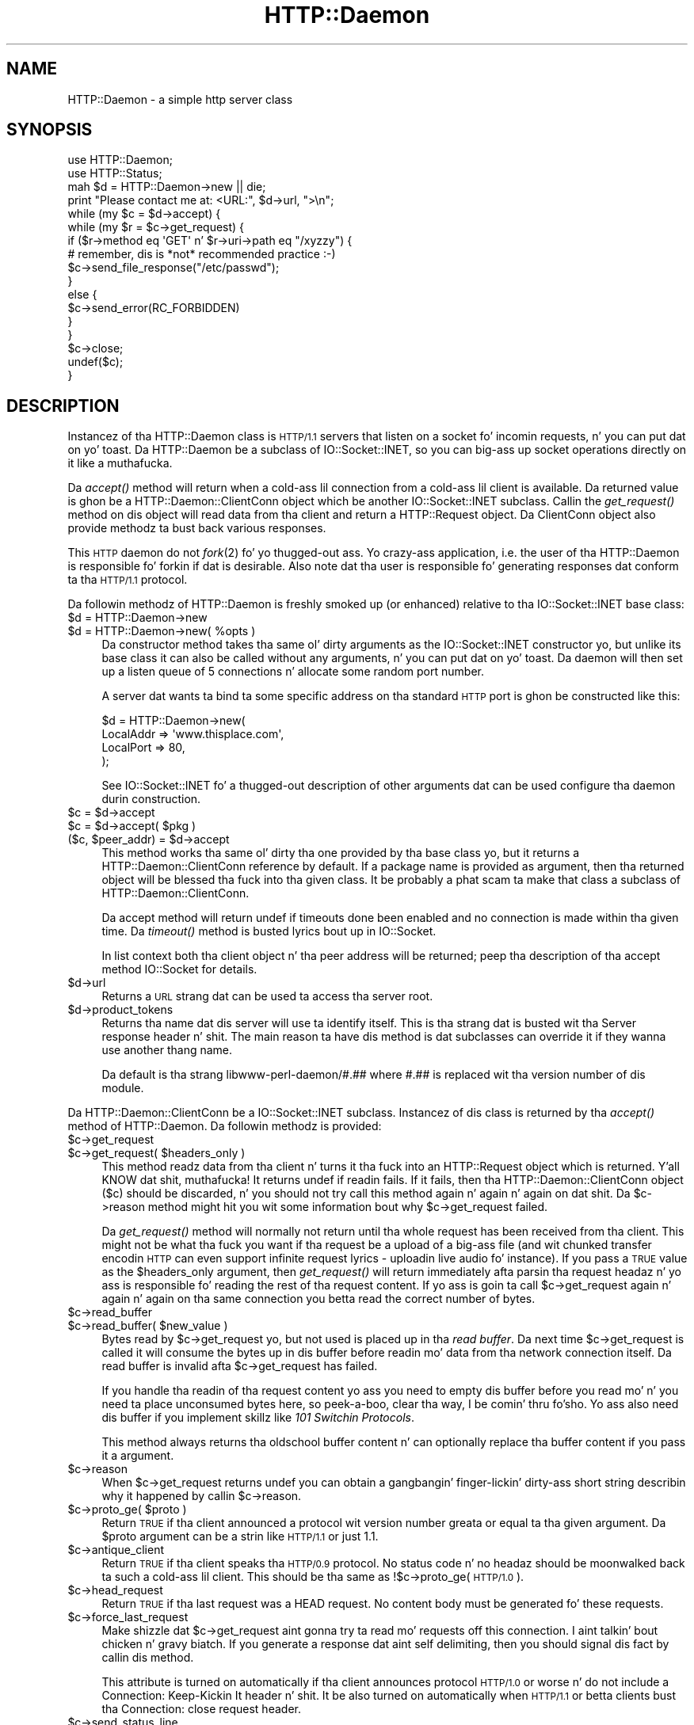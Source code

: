 .\" Automatically generated by Pod::Man 2.27 (Pod::Simple 3.28)
.\"
.\" Standard preamble:
.\" ========================================================================
.de Sp \" Vertical space (when we can't use .PP)
.if t .sp .5v
.if n .sp
..
.de Vb \" Begin verbatim text
.ft CW
.nf
.ne \\$1
..
.de Ve \" End verbatim text
.ft R
.fi
..
.\" Set up some characta translations n' predefined strings.  \*(-- will
.\" give a unbreakable dash, \*(PI'ma give pi, \*(L" will give a left
.\" double quote, n' \*(R" will give a right double quote.  \*(C+ will
.\" give a sickr C++.  Capital omega is used ta do unbreakable dashes and
.\" therefore won't be available.  \*(C` n' \*(C' expand ta `' up in nroff,
.\" not a god damn thang up in troff, fo' use wit C<>.
.tr \(*W-
.ds C+ C\v'-.1v'\h'-1p'\s-2+\h'-1p'+\s0\v'.1v'\h'-1p'
.ie n \{\
.    dz -- \(*W-
.    dz PI pi
.    if (\n(.H=4u)&(1m=24u) .ds -- \(*W\h'-12u'\(*W\h'-12u'-\" diablo 10 pitch
.    if (\n(.H=4u)&(1m=20u) .ds -- \(*W\h'-12u'\(*W\h'-8u'-\"  diablo 12 pitch
.    dz L" ""
.    dz R" ""
.    dz C` ""
.    dz C' ""
'br\}
.el\{\
.    dz -- \|\(em\|
.    dz PI \(*p
.    dz L" ``
.    dz R" ''
.    dz C`
.    dz C'
'br\}
.\"
.\" Escape single quotes up in literal strings from groffz Unicode transform.
.ie \n(.g .ds Aq \(aq
.el       .ds Aq '
.\"
.\" If tha F regista is turned on, we'll generate index entries on stderr for
.\" titlez (.TH), headaz (.SH), subsections (.SS), shit (.Ip), n' index
.\" entries marked wit X<> up in POD.  Of course, you gonna gotta process the
.\" output yo ass up in some meaningful fashion.
.\"
.\" Avoid warnin from groff bout undefined regista 'F'.
.de IX
..
.nr rF 0
.if \n(.g .if rF .nr rF 1
.if (\n(rF:(\n(.g==0)) \{
.    if \nF \{
.        de IX
.        tm Index:\\$1\t\\n%\t"\\$2"
..
.        if !\nF==2 \{
.            nr % 0
.            nr F 2
.        \}
.    \}
.\}
.rr rF
.\"
.\" Accent mark definitions (@(#)ms.acc 1.5 88/02/08 SMI; from UCB 4.2).
.\" Fear. Shiiit, dis aint no joke.  Run. I aint talkin' bout chicken n' gravy biatch.  Save yo ass.  No user-serviceable parts.
.    \" fudge factors fo' nroff n' troff
.if n \{\
.    dz #H 0
.    dz #V .8m
.    dz #F .3m
.    dz #[ \f1
.    dz #] \fP
.\}
.if t \{\
.    dz #H ((1u-(\\\\n(.fu%2u))*.13m)
.    dz #V .6m
.    dz #F 0
.    dz #[ \&
.    dz #] \&
.\}
.    \" simple accents fo' nroff n' troff
.if n \{\
.    dz ' \&
.    dz ` \&
.    dz ^ \&
.    dz , \&
.    dz ~ ~
.    dz /
.\}
.if t \{\
.    dz ' \\k:\h'-(\\n(.wu*8/10-\*(#H)'\'\h"|\\n:u"
.    dz ` \\k:\h'-(\\n(.wu*8/10-\*(#H)'\`\h'|\\n:u'
.    dz ^ \\k:\h'-(\\n(.wu*10/11-\*(#H)'^\h'|\\n:u'
.    dz , \\k:\h'-(\\n(.wu*8/10)',\h'|\\n:u'
.    dz ~ \\k:\h'-(\\n(.wu-\*(#H-.1m)'~\h'|\\n:u'
.    dz / \\k:\h'-(\\n(.wu*8/10-\*(#H)'\z\(sl\h'|\\n:u'
.\}
.    \" troff n' (daisy-wheel) nroff accents
.ds : \\k:\h'-(\\n(.wu*8/10-\*(#H+.1m+\*(#F)'\v'-\*(#V'\z.\h'.2m+\*(#F'.\h'|\\n:u'\v'\*(#V'
.ds 8 \h'\*(#H'\(*b\h'-\*(#H'
.ds o \\k:\h'-(\\n(.wu+\w'\(de'u-\*(#H)/2u'\v'-.3n'\*(#[\z\(de\v'.3n'\h'|\\n:u'\*(#]
.ds d- \h'\*(#H'\(pd\h'-\w'~'u'\v'-.25m'\f2\(hy\fP\v'.25m'\h'-\*(#H'
.ds D- D\\k:\h'-\w'D'u'\v'-.11m'\z\(hy\v'.11m'\h'|\\n:u'
.ds th \*(#[\v'.3m'\s+1I\s-1\v'-.3m'\h'-(\w'I'u*2/3)'\s-1o\s+1\*(#]
.ds Th \*(#[\s+2I\s-2\h'-\w'I'u*3/5'\v'-.3m'o\v'.3m'\*(#]
.ds ae a\h'-(\w'a'u*4/10)'e
.ds Ae A\h'-(\w'A'u*4/10)'E
.    \" erections fo' vroff
.if v .ds ~ \\k:\h'-(\\n(.wu*9/10-\*(#H)'\s-2\u~\d\s+2\h'|\\n:u'
.if v .ds ^ \\k:\h'-(\\n(.wu*10/11-\*(#H)'\v'-.4m'^\v'.4m'\h'|\\n:u'
.    \" fo' low resolution devices (crt n' lpr)
.if \n(.H>23 .if \n(.V>19 \
\{\
.    dz : e
.    dz 8 ss
.    dz o a
.    dz d- d\h'-1'\(ga
.    dz D- D\h'-1'\(hy
.    dz th \o'bp'
.    dz Th \o'LP'
.    dz ae ae
.    dz Ae AE
.\}
.rm #[ #] #H #V #F C
.\" ========================================================================
.\"
.IX Title "HTTP::Daemon 3"
.TH HTTP::Daemon 3 "2012-02-18" "perl v5.18.0" "User Contributed Perl Documentation"
.\" For nroff, turn off justification. I aint talkin' bout chicken n' gravy biatch.  Always turn off hyphenation; it makes
.\" way too nuff mistakes up in technical documents.
.if n .ad l
.nh
.SH "NAME"
HTTP::Daemon \- a simple http server class
.SH "SYNOPSIS"
.IX Header "SYNOPSIS"
.Vb 2
\&  use HTTP::Daemon;
\&  use HTTP::Status;
\&
\&  mah $d = HTTP::Daemon\->new || die;
\&  print "Please contact me at: <URL:", $d\->url, ">\en";
\&  while (my $c = $d\->accept) {
\&      while (my $r = $c\->get_request) {
\&          if ($r\->method eq \*(AqGET\*(Aq n' $r\->uri\->path eq "/xyzzy") {
\&              # remember, dis is *not* recommended practice :\-)
\&              $c\->send_file_response("/etc/passwd");
\&          }
\&          else {
\&              $c\->send_error(RC_FORBIDDEN)
\&          }
\&      }
\&      $c\->close;
\&      undef($c);
\&  }
.Ve
.SH "DESCRIPTION"
.IX Header "DESCRIPTION"
Instancez of tha \f(CW\*(C`HTTP::Daemon\*(C'\fR class is \s-1HTTP/1.1\s0 servers that
listen on a socket fo' incomin requests, n' you can put dat on yo' toast. Da \f(CW\*(C`HTTP::Daemon\*(C'\fR be a
subclass of \f(CW\*(C`IO::Socket::INET\*(C'\fR, so you can big-ass up socket operations
directly on it like a muthafucka.
.PP
Da \fIaccept()\fR method will return when a cold-ass lil connection from a cold-ass lil client is
available.  Da returned value is ghon be a \f(CW\*(C`HTTP::Daemon::ClientConn\*(C'\fR
object which be another \f(CW\*(C`IO::Socket::INET\*(C'\fR subclass.  Callin the
\&\fIget_request()\fR method on dis object will read data from tha client and
return a \f(CW\*(C`HTTP::Request\*(C'\fR object.  Da ClientConn object also provide
methodz ta bust back various responses.
.PP
This \s-1HTTP\s0 daemon do not \fIfork\fR\|(2) fo' yo thugged-out ass.  Yo crazy-ass application, i.e. the
user of tha \f(CW\*(C`HTTP::Daemon\*(C'\fR is responsible fo' forkin if dat is
desirable.  Also note dat tha user is responsible fo' generating
responses dat conform ta tha \s-1HTTP/1.1\s0 protocol.
.PP
Da followin methodz of \f(CW\*(C`HTTP::Daemon\*(C'\fR is freshly smoked up (or enhanced) relative
to tha \f(CW\*(C`IO::Socket::INET\*(C'\fR base class:
.ie n .IP "$d = HTTP::Daemon\->new" 4
.el .IP "\f(CW$d\fR = HTTP::Daemon\->new" 4
.IX Item "$d = HTTP::Daemon->new"
.PD 0
.ie n .IP "$d = HTTP::Daemon\->new( %opts )" 4
.el .IP "\f(CW$d\fR = HTTP::Daemon\->new( \f(CW%opts\fR )" 4
.IX Item "$d = HTTP::Daemon->new( %opts )"
.PD
Da constructor method takes tha same ol' dirty arguments as the
\&\f(CW\*(C`IO::Socket::INET\*(C'\fR constructor yo, but unlike its base class it can also
be called without any arguments, n' you can put dat on yo' toast.  Da daemon will then set up a listen
queue of 5 connections n' allocate some random port number.
.Sp
A server dat wants ta bind ta some specific address on tha standard
\&\s-1HTTP\s0 port is ghon be constructed like this:
.Sp
.Vb 4
\&  $d = HTTP::Daemon\->new(
\&           LocalAddr => \*(Aqwww.thisplace.com\*(Aq,
\&           LocalPort => 80,
\&       );
.Ve
.Sp
See IO::Socket::INET fo' a thugged-out description of other arguments dat can
be used configure tha daemon durin construction.
.ie n .IP "$c = $d\->accept" 4
.el .IP "\f(CW$c\fR = \f(CW$d\fR\->accept" 4
.IX Item "$c = $d->accept"
.PD 0
.ie n .IP "$c = $d\->accept( $pkg )" 4
.el .IP "\f(CW$c\fR = \f(CW$d\fR\->accept( \f(CW$pkg\fR )" 4
.IX Item "$c = $d->accept( $pkg )"
.ie n .IP "($c, $peer_addr) = $d\->accept" 4
.el .IP "($c, \f(CW$peer_addr\fR) = \f(CW$d\fR\->accept" 4
.IX Item "($c, $peer_addr) = $d->accept"
.PD
This method works tha same ol' dirty tha one provided by tha base class yo, but it
returns a \f(CW\*(C`HTTP::Daemon::ClientConn\*(C'\fR reference by default.  If a
package name is provided as argument, then tha returned object will be
blessed tha fuck into tha given class.  It be probably a phat scam ta make that
class a subclass of \f(CW\*(C`HTTP::Daemon::ClientConn\*(C'\fR.
.Sp
Da accept method will return \f(CW\*(C`undef\*(C'\fR if timeouts done been enabled
and no connection is made within tha given time.  Da \fItimeout()\fR method
is busted lyrics bout up in IO::Socket.
.Sp
In list context both tha client object n' tha peer address will be
returned; peep tha description of tha accept method IO::Socket for
details.
.ie n .IP "$d\->url" 4
.el .IP "\f(CW$d\fR\->url" 4
.IX Item "$d->url"
Returns a \s-1URL\s0 strang dat can be used ta access tha server root.
.ie n .IP "$d\->product_tokens" 4
.el .IP "\f(CW$d\fR\->product_tokens" 4
.IX Item "$d->product_tokens"
Returns tha name dat dis server will use ta identify itself.  This
is tha strang dat is busted wit tha \f(CW\*(C`Server\*(C'\fR response header n' shit.  The
main reason ta have dis method is dat subclasses can override it if
they wanna use another thang name.
.Sp
Da default is tha strang \*(L"libwww\-perl\-daemon/#.##\*(R" where \*(L"#.##\*(R" is
replaced wit tha version number of dis module.
.PP
Da \f(CW\*(C`HTTP::Daemon::ClientConn\*(C'\fR be a \f(CW\*(C`IO::Socket::INET\*(C'\fR
subclass. Instancez of dis class is returned by tha \fIaccept()\fR method
of \f(CW\*(C`HTTP::Daemon\*(C'\fR.  Da followin methodz is provided:
.ie n .IP "$c\->get_request" 4
.el .IP "\f(CW$c\fR\->get_request" 4
.IX Item "$c->get_request"
.PD 0
.ie n .IP "$c\->get_request( $headers_only )" 4
.el .IP "\f(CW$c\fR\->get_request( \f(CW$headers_only\fR )" 4
.IX Item "$c->get_request( $headers_only )"
.PD
This method readz data from tha client n' turns it tha fuck into an
\&\f(CW\*(C`HTTP::Request\*(C'\fR object which is returned. Y'all KNOW dat shit, muthafucka!  It returns \f(CW\*(C`undef\*(C'\fR
if readin fails.  If it fails, then tha \f(CW\*(C`HTTP::Daemon::ClientConn\*(C'\fR
object ($c) should be discarded, n' you should not try call this
method again n' again n' again on dat shit.  Da \f(CW$c\fR\->reason method might hit you wit some
information bout why \f(CW$c\fR\->get_request failed.
.Sp
Da \fIget_request()\fR method will normally not return until tha whole
request has been received from tha client.  This might not be what tha fuck you
want if tha request be a upload of a big-ass file (and wit chunked
transfer encodin \s-1HTTP\s0 can even support infinite request lyrics \-
uploadin live audio fo' instance).  If you pass a \s-1TRUE\s0 value as the
\&\f(CW$headers_only\fR argument, then \fIget_request()\fR will return immediately
afta parsin tha request headaz n' yo ass is responsible fo' reading
the rest of tha request content.  If yo ass is goin ta call
\&\f(CW$c\fR\->get_request again n' again n' again on tha same connection you betta read the
correct number of bytes.
.ie n .IP "$c\->read_buffer" 4
.el .IP "\f(CW$c\fR\->read_buffer" 4
.IX Item "$c->read_buffer"
.PD 0
.ie n .IP "$c\->read_buffer( $new_value )" 4
.el .IP "\f(CW$c\fR\->read_buffer( \f(CW$new_value\fR )" 4
.IX Item "$c->read_buffer( $new_value )"
.PD
Bytes read by \f(CW$c\fR\->get_request yo, but not used is placed up in tha \fIread
buffer\fR.  Da next time \f(CW$c\fR\->get_request is called it will consume the
bytes up in dis buffer before readin mo' data from tha network
connection itself.  Da read buffer is invalid afta \f(CW$c\fR\->get_request
has failed.
.Sp
If you handle tha readin of tha request content yo ass you need to
empty dis buffer before you read mo' n' you need ta place
unconsumed bytes here, so peek-a-boo, clear tha way, I be comin' thru fo'sho.  Yo ass also need dis buffer if you implement
skillz like \fI101 Switchin Protocols\fR.
.Sp
This method always returns tha oldschool buffer content n' can optionally
replace tha buffer content if you pass it a argument.
.ie n .IP "$c\->reason" 4
.el .IP "\f(CW$c\fR\->reason" 4
.IX Item "$c->reason"
When \f(CW$c\fR\->get_request returns \f(CW\*(C`undef\*(C'\fR you can obtain a gangbangin' finger-lickin' dirty-ass short string
describin why it happened by callin \f(CW$c\fR\->reason.
.ie n .IP "$c\->proto_ge( $proto )" 4
.el .IP "\f(CW$c\fR\->proto_ge( \f(CW$proto\fR )" 4
.IX Item "$c->proto_ge( $proto )"
Return \s-1TRUE\s0 if tha client announced a protocol wit version number
greata or equal ta tha given argument.  Da \f(CW$proto\fR argument can be a
strin like \*(L"\s-1HTTP/1.1\*(R"\s0 or just \*(L"1.1\*(R".
.ie n .IP "$c\->antique_client" 4
.el .IP "\f(CW$c\fR\->antique_client" 4
.IX Item "$c->antique_client"
Return \s-1TRUE\s0 if tha client speaks tha \s-1HTTP/0.9\s0 protocol.  No status
code n' no headaz should be moonwalked back ta such a cold-ass lil client.  This should
be tha same as !$c\->proto_ge(\*(L"\s-1HTTP/1.0\*(R"\s0).
.ie n .IP "$c\->head_request" 4
.el .IP "\f(CW$c\fR\->head_request" 4
.IX Item "$c->head_request"
Return \s-1TRUE\s0 if tha last request was a \f(CW\*(C`HEAD\*(C'\fR request.  No content
body must be generated fo' these requests.
.ie n .IP "$c\->force_last_request" 4
.el .IP "\f(CW$c\fR\->force_last_request" 4
.IX Item "$c->force_last_request"
Make shizzle dat \f(CW$c\fR\->get_request aint gonna try ta read mo' requests off
this connection. I aint talkin' bout chicken n' gravy biatch.  If you generate a response dat aint self
delimiting, then you should signal dis fact by callin dis method.
.Sp
This attribute is turned on automatically if tha client announces
protocol \s-1HTTP/1.0\s0 or worse n' do not include a \*(L"Connection:
Keep-Kickin It\*(R" header n' shit.  It be also turned on automatically when \s-1HTTP/1.1\s0
or betta clients bust tha \*(L"Connection: close\*(R" request header.
.ie n .IP "$c\->send_status_line" 4
.el .IP "\f(CW$c\fR\->send_status_line" 4
.IX Item "$c->send_status_line"
.PD 0
.ie n .IP "$c\->send_status_line( $code )" 4
.el .IP "\f(CW$c\fR\->send_status_line( \f(CW$code\fR )" 4
.IX Item "$c->send_status_line( $code )"
.ie n .IP "$c\->send_status_line( $code, $mess )" 4
.el .IP "\f(CW$c\fR\->send_status_line( \f(CW$code\fR, \f(CW$mess\fR )" 4
.IX Item "$c->send_status_line( $code, $mess )"
.ie n .IP "$c\->send_status_line( $code, $mess, $proto )" 4
.el .IP "\f(CW$c\fR\->send_status_line( \f(CW$code\fR, \f(CW$mess\fR, \f(CW$proto\fR )" 4
.IX Item "$c->send_status_line( $code, $mess, $proto )"
.PD
Send tha status line back ta tha client.  If \f(CW$code\fR is omitted 200 is
assumed. Y'all KNOW dat shit, muthafucka!  If \f(CW$mess\fR is omitted, then a message correspondin ta \f(CW$code\fR
is inserted. Y'all KNOW dat shit, muthafucka! This type'a shiznit happens all tha time.  If \f(CW$proto\fR is missin tha content of the
\&\f(CW$HTTP::Daemon::PROTO\fR variable is used.
.ie n .IP "$c\->send_crlf" 4
.el .IP "\f(CW$c\fR\->send_crlf" 4
.IX Item "$c->send_crlf"
Send tha \s-1CRLF\s0 sequence ta tha client.
.ie n .IP "$c\->send_basic_header" 4
.el .IP "\f(CW$c\fR\->send_basic_header" 4
.IX Item "$c->send_basic_header"
.PD 0
.ie n .IP "$c\->send_basic_header( $code )" 4
.el .IP "\f(CW$c\fR\->send_basic_header( \f(CW$code\fR )" 4
.IX Item "$c->send_basic_header( $code )"
.ie n .IP "$c\->send_basic_header( $code, $mess )" 4
.el .IP "\f(CW$c\fR\->send_basic_header( \f(CW$code\fR, \f(CW$mess\fR )" 4
.IX Item "$c->send_basic_header( $code, $mess )"
.ie n .IP "$c\->send_basic_header( $code, $mess, $proto )" 4
.el .IP "\f(CW$c\fR\->send_basic_header( \f(CW$code\fR, \f(CW$mess\fR, \f(CW$proto\fR )" 4
.IX Item "$c->send_basic_header( $code, $mess, $proto )"
.PD
Send tha status line n' tha \*(L"Date:\*(R" n' \*(L"Server:\*(R" headaz back to
the client.  This header be assumed ta be continued n' do not end
with a empty \s-1CRLF\s0 line.
.Sp
See tha description of \fIsend_status_line()\fR fo' tha description of the
accepted arguments.
.ie n .IP "$c\->send_header( $field, $value )" 4
.el .IP "\f(CW$c\fR\->send_header( \f(CW$field\fR, \f(CW$value\fR )" 4
.IX Item "$c->send_header( $field, $value )"
.PD 0
.ie n .IP "$c\->send_header( $field1, $value1, $field2, $value2, ... )" 4
.el .IP "\f(CW$c\fR\->send_header( \f(CW$field1\fR, \f(CW$value1\fR, \f(CW$field2\fR, \f(CW$value2\fR, ... )" 4
.IX Item "$c->send_header( $field1, $value1, $field2, $value2, ... )"
.PD
Send one or mo' header lines.
.ie n .IP "$c\->send_response( $res )" 4
.el .IP "\f(CW$c\fR\->send_response( \f(CW$res\fR )" 4
.IX Item "$c->send_response( $res )"
Write a \f(CW\*(C`HTTP::Response\*(C'\fR object ta the
client as a response.  We try hard ta make shizzle dat tha response is
self delimitin so dat tha connection can stay persistent fo' further
request/response exchanges.
.Sp
Da content attribute of tha \f(CW\*(C`HTTP::Response\*(C'\fR object can be a normal
strin or a subroutine reference.  If it aint nuthin but a subroutine, then
whatever dis callback routine returns is freestyled back ta the
client as tha response content.  Da routine is ghon be called until it
return a undefined or empty value.  If tha client is \s-1HTTP/1.1\s0 aware
then we will use chunked transfer encodin fo' tha response.
.ie n .IP "$c\->send_redirect( $loc )" 4
.el .IP "\f(CW$c\fR\->send_redirect( \f(CW$loc\fR )" 4
.IX Item "$c->send_redirect( $loc )"
.PD 0
.ie n .IP "$c\->send_redirect( $loc, $code )" 4
.el .IP "\f(CW$c\fR\->send_redirect( \f(CW$loc\fR, \f(CW$code\fR )" 4
.IX Item "$c->send_redirect( $loc, $code )"
.ie n .IP "$c\->send_redirect( $loc, $code, $entity_body )" 4
.el .IP "\f(CW$c\fR\->send_redirect( \f(CW$loc\fR, \f(CW$code\fR, \f(CW$entity_body\fR )" 4
.IX Item "$c->send_redirect( $loc, $code, $entity_body )"
.PD
Send a redirect response back ta tha client.  Da location ($loc) can
be a absolute or relatizzle \s-1URL.\s0 Da \f(CW$code\fR must be one tha redirect
status codes, n' defaults ta \*(L"301 Moved Permanently\*(R"
.ie n .IP "$c\->send_error" 4
.el .IP "\f(CW$c\fR\->send_error" 4
.IX Item "$c->send_error"
.PD 0
.ie n .IP "$c\->send_error( $code )" 4
.el .IP "\f(CW$c\fR\->send_error( \f(CW$code\fR )" 4
.IX Item "$c->send_error( $code )"
.ie n .IP "$c\->send_error( $code, $error_message )" 4
.el .IP "\f(CW$c\fR\->send_error( \f(CW$code\fR, \f(CW$error_message\fR )" 4
.IX Item "$c->send_error( $code, $error_message )"
.PD
Send a error response back ta tha client.  If tha \f(CW$code\fR is missin a
\&\*(L"Wack Request\*(R" error is reported. Y'all KNOW dat shit, muthafucka! This type'a shiznit happens all tha time.  Da \f(CW$error_message\fR be a strang that
is incorporated up in tha body of tha \s-1HTML\s0 entitizzle body.
.ie n .IP "$c\->send_file_response( $filename )" 4
.el .IP "\f(CW$c\fR\->send_file_response( \f(CW$filename\fR )" 4
.IX Item "$c->send_file_response( $filename )"
Send back a response wit tha specified \f(CW$filename\fR as content.  If the
file be a gangbangin' finger-lickin' directory we try ta generate a \s-1HTML\s0 index of dat shit.
.ie n .IP "$c\->send_file( $filename )" 4
.el .IP "\f(CW$c\fR\->send_file( \f(CW$filename\fR )" 4
.IX Item "$c->send_file( $filename )"
.PD 0
.ie n .IP "$c\->send_file( $fd )" 4
.el .IP "\f(CW$c\fR\->send_file( \f(CW$fd\fR )" 4
.IX Item "$c->send_file( $fd )"
.PD
Copy tha file ta tha client.  Da file can be a strang (which
will be interpreted as a gangbangin' filename) or a reference ta a \f(CW\*(C`IO::Handle\*(C'\fR
or glob.
.ie n .IP "$c\->daemon" 4
.el .IP "\f(CW$c\fR\->daemon" 4
.IX Item "$c->daemon"
Return a reference ta tha correspondin \f(CW\*(C`HTTP::Daemon\*(C'\fR object.
.SH "SEE ALSO"
.IX Header "SEE ALSO"
\&\s-1RFC 2616\s0
.PP
IO::Socket::INET, IO::Socket
.SH "COPYRIGHT"
.IX Header "COPYRIGHT"
Copyright 1996\-2003, Gisle Aas
.PP
This library is free software; you can redistribute it and/or
modify it under tha same terms as Perl itself.
